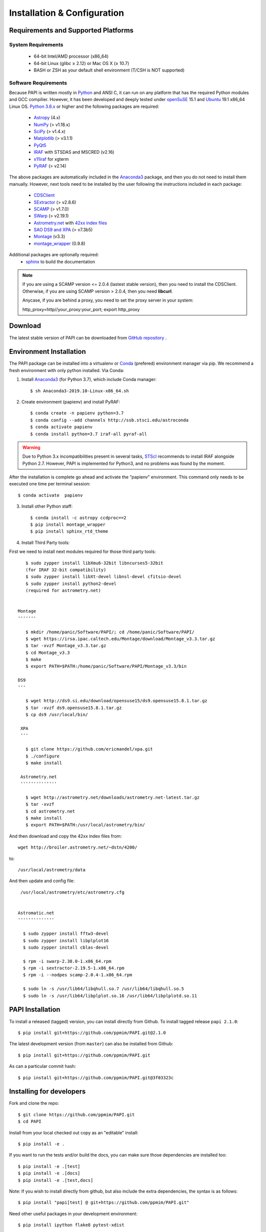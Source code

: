 
.. _installation:

Installation & Configuration  
****************************

.. index:: prerequisites, requirements, pipeline


Requirements and Supported Platforms
------------------------------------

System Requirements
+++++++++++++++++++

    * 64-bit Intel/AMD processor (x86_64)
    * 64-bit Linux (glibc ≥ 2.12) or Mac OS X (≥ 10.7)
    * BASH or ZSH as your default shell environment (T/CSH is NOT supported)

Software Requirements
+++++++++++++++++++++

Because PAPI is written mostly in Python_ and ANSI C, it can run on any platform
that has the required Python modules and GCC compilier. However, it has been developed
and deeply tested under `openSuSE`_ 15.1 and `Ubuntu`_ 19.1 x86_64 Linux OS.
`Python 3.6.x <http://www.python.org>`_ or higher and the following packages
are required:

    * `Astropy <http://www.astropy.org/>`_ (4.x)
    * `NumPy <http://numpy.scipy.org/>`_ (> v1.18.x)
    * `SciPy <http://www.scipy.org>`_ (> v1.4.x)
    * `Matplotlib <http://matplotlib.org/>`_ (> v3.1.1)
    * `PyQt5 <http://www.riverbankcomputing.co.uk/software/pyqt/download>`_
    * `IRAF <http://iraf.noao.edu/>`_ with STSDAS and MSCRED (v2.16)
    * `x11iraf <http://iraf.noao.edu/iraf/ftp/iraf/x11iraf/x11iraf-v2.0BETA-bin.linux.tar.gz>`_ for xgterm
    * `PyRAF <http://www.stsci.edu/resources/software_hardware/pyraf/stsci_python>`_ (> v2.14)

The above packages are automatically included in the `Anaconda3`_ package, and then you do not need to install them manually.
However, next tools need to be installed by the user following the instructions included in each package:

    * `CDSClient <http://cdsarc.u-strasbg.fr/doc/cdsclient.html>`_
    * `SExtractor <http://astromatic.iap.fr/software/sextractor/>`_ (> v2.8.6)
    * `SCAMP <http://www.astromatic.net/software/scamp>`_ (> v1.7.0)
    * `SWarp <http://www.astromatic.net/software/swarp>`_ (> v2.19.1)
    * `Astrometry.net <http://astrometry.net/>`_ with `42xx index files <http://broiler.astrometry.net/~dstn/4200/>`_
    * `SAO DS9 and XPA <http://hea-www.harvard.edu/RD/ds9>`_ (> v7.3b5)
    * `Montage <http://montage.ipac.caltech.edu/download/Montage_v3.3.tar.gz>`_ (v3.3)
    * `montage_wrapper <https://pypi.python.org/pypi/montage-wrapper>`_ (0.9.8)
 
Additional packages are optionally required:
    * `sphinx`_  to build the documentation

.. note::
    
    If you are using a SCAMP version <= 2.0.4 (lastest stable version), then you need to install the CDSClient. Otherwise, if you are using SCAMP version > 2.0.4, then you need **libcurl**. 

    Anycase, if you are behind a proxy, you need to set the proxy server in your system::
    
    http_proxy=http//your_proxy:your_port; export http_proxy

    
.. index:: installing, building, source, downloading

Download
--------

The latest stable version of PAPI can be downloaded from `GitHub repository <https://github.com/ppmim/PAPI>`_ .

Environment Installation
------------------------
The PAPI package can be installed into a virtualenv or `Conda`_ (prefered) environment
manager via pip. We recommend a fresh environment with only python installed. Via Conda:

1. Install `Anaconda3`_ (for Python 3.7), which include Conda manager::

    $ sh Anaconda3-2019.10-Linux-x86_64.sh


2. Create environment (papienv) and install PyRAF::

    $ conda create -n papienv python=3.7
    $ conda config --add channels http://ssb.stsci.edu/astroconda
    $ conda activate papienv
    $ conda install python=3.7 iraf-all pyraf-all

.. warning::

    Due to Python 3.x incompatibilities present in several tasks, `STScI`_ recommends to install IRAF alongside Python 2.7.
    However, PAPI is implemented for Python3, and no problems was found by the moment.


After the installation is complete go ahead and activate the “papienv” environment.
This command only needs to be executed one time per terminal session::

    $ conda activate  papienv

3. Install other Python staff::

    $ conda install -c astropy ccdproc==2
    $ pip install montage_wrapper
    $ pip install sphinx_rtd_theme

4. Install Third Party tools:

First we need to install next modules required for those third party tools::

    $ sudo zypper install libXmu6-32bit libncurses5-32bit
    (for IRAF 32-bit compatibility)
    $ sudo zypper install libXt-devel libnsl-devel cfitsio-devel
    $ sudo zypper install python2-devel
    (required for astrometry.net)


 Montage
 '''''''

    $ mkdir /home/panic/Software/PAPI/; cd /home/panic/Software/PAPI/
    $ wget https://irsa.ipac.caltech.edu/Montage/download/Montage_v3.3.tar.gz
    $ tar -xvzf Montage_v3.3.tar.gz
    $ cd Montage_v3.3
    $ make
    $ export PATH=$PATH:/home/panic/Software/PAPI/Montage_v3.3/bin

 DS9
 '''

    $ wget http://ds9.si.edu/download/opensuse15/ds9.opensuse15.8.1.tar.gz
    $ tar -xvzf ds9.opensuse15.8.1.tar.gz
    $ cp ds9 /usr/local/bin/

  XPA
  '''

    $ git clone https://github.com/ericmandel/xpa.git
    $ ./configure
    $ make install

  Astrometry.net
  ''''''''''''''

    $ wget http://astrometry.net/downloads/astrometry.net-latest.tar.gz
    $ tar -xvzf
    $ cd astrometry.net
    $ make install
    $ export PATH=$PATH:/usr/local/astrometry/bin/

And then download and copy the 42xx index files from::

   wget http://broiler.astrometry.net/~dstn/4200/

to::

    /usr/local/astrometry/data

And then update and config file::

   /usr/local/astrometry/etc/astrometry.cfg


  Astromatic.net
  ''''''''''''''

    $ sudo zypper install fftw3-devel
    $ sudo zypper install libplplot16
    $ sudo zypper install cblas-devel

    $ rpm -i swarp-2.38.0-1.x86_64.rpm
    $ rpm -i sextractor-2.19.5-1.x86_64.rpm
    $ rpm -i --nodpes scamp-2.0.4-1.x86_64.rpm

    $ sudo ln -s /usr/lib64/libqhull.so.7 /usr/lib64/libqhull.so.5
    $ sudo ln -s /usr/lib64/libplplot.so.16 /usr/lib64/libplplotd.so.11

PAPI Installation
-----------------

To install a released (tagged) version, you can install directly from Github.  To install tagged release ``papi 2.1.0``::

    $ pip install git+https://github.com/ppmim/PAPI.git@2.1.0

The latest development version (from ``master``) can also be installed from Github::

    $ pip install git+https://github.com/ppmim/PAPI.git

As can a particular commit hash::

    $ pip install git+https://github.com/ppmim/PAPI.git@3f03323c




Installing for developers
-------------------------

Fork and clone the repo::

    $ git clone https://github.com/ppmim/PAPI.git
    $ cd PAPI

Install from your local checked out copy as an "editable" install::

    $ pip install -e .

If you want to run the tests and/or build the docs, you can make sure those dependencies are installed too::

    $ pip install -e .[test]
    $ pip install -e .[docs]
    $ pip install -e .[test,docs]

Note: If you wish to install directly from github, but also include the extra dependencies, the syntax is as follows::

    $ pip install "papi[test] @ git+https://github.com/ppmim/PAPI.git"

Need other useful packages in your development environment::

    $ pip install ipython flake8 pytest-xdist


Edit the papi_setup.sh and set the right values to PAPI_CONFIG, and then run the script as an user::

    $ ./papi_setup.sh

.. warning::
    
    The script papi_setup.sh is currently implemented **only** for the Bash shell, and will modify your .bashrc file adding a new line at the end.

    

Building the documentation
--------------------------

The PAPI documentation is base on `sphinx`_. With the package installed, the 
html documentation can be built from the `doc` directory::

  $ cd papi/doc
  $ make html
  
The documentation will be copied to a directory under `build/sphinx`.
  
The documentation can be built in different formats. The complete list will appear
if you type `make`.

Bug reports
-----------

Please submit issues with the `issue tracker`_ on github.


Release Notes
-------------
* 2.0.x
    - Support for new PANIC detector H4RG
    - Support for Python 3.7.x and Conda environment

* 1.2.x
    - Support for new MEF structure (Qi); old format (SGi_1) also supported
    - Bug Fixes
* 1.0.x
    - First version
    
    
.. _PANIC: http://www.iaa.es/PANIC
.. _CAHA: http://www.caha.es
.. _Omega2000: http://www.caha.es/CAHA/Instruments/O2000/index.html
.. _HAWK-I: http://www.eso.org/sci/facilities/paranal/instruments/hawki/
.. _sphinx: https://pypi.org/project/Sphinx/
.. _pdf: http://www.iaa.es/~jmiguel/PANIC/PAPI/PAPI.pdf
.. _openSuSE: http://www.opensuse.org/
.. _Ubuntu: https://ubuntu.com/download/desktop
.. _Conda: https://docs.conda.io/projects/conda/en/latest/index.html
.. _Anaconda3: https://www.anaconda.com/distribution/#download-section
.. _issue tracker: https://github.com/ppmim/PAPI/issues
.. _Python: http://www.python.org
.. _STScI: https://astroconda.readthedocs.io/en/latest/installation.html
